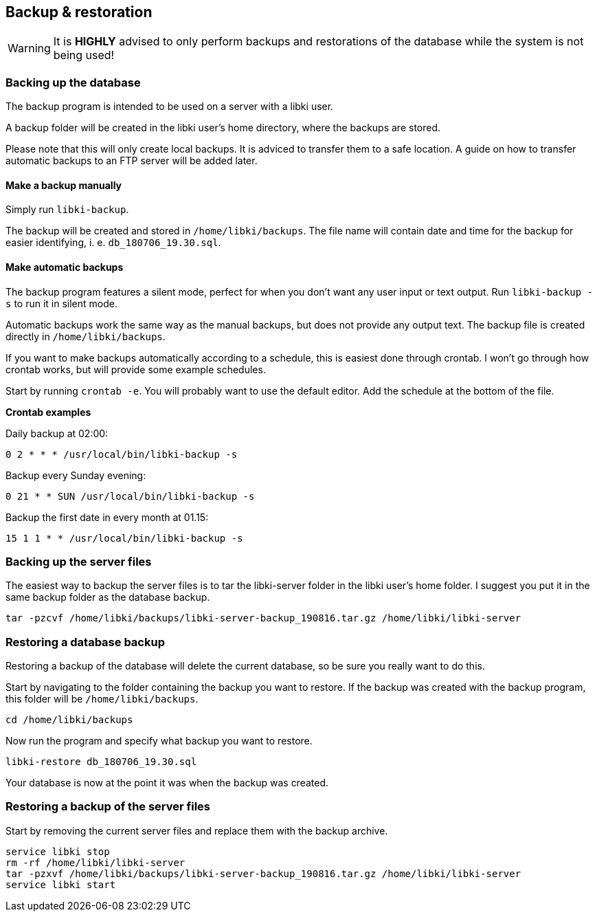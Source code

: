 == Backup & restoration

WARNING: It is *HIGHLY* advised to only perform  backups and restorations of the database while the system is not being used!

=== Backing up the database

The backup program is intended to be used on a server with a libki user. 

A backup folder will be created in the libki user's home directory, where the backups are stored.

Please note that this will only create local backups. It is adviced to transfer them to a safe location. A guide on how to transfer automatic backups to an FTP server will be added later.

==== Make a backup manually

Simply run `libki-backup`.

The backup will be created and stored in `/home/libki/backups`. The file name will contain date and time for the backup for easier identifying, i. e. `db_180706_19.30.sql`.

==== Make automatic backups

The backup program features a silent mode, perfect for when you don't want any user input or text output. Run `libki-backup -s` to run it in silent mode.

Automatic backups work the same way as the manual backups, but does not provide any output text. The backup file is created directly in `/home/libki/backups`.

If you want to make backups automatically according to a schedule, this is easiest done through crontab. I won't go through how crontab works, but will provide some example schedules.

Start by running `crontab -e`. You will probably want to use the default editor. Add the schedule at the bottom of the file.

*Crontab examples*

Daily backup at 02:00:

[source,bash]
----
0 2 * * * /usr/local/bin/libki-backup -s
----

Backup every Sunday evening:

[source,bash]
----
0 21 * * SUN /usr/local/bin/libki-backup -s
----

Backup the first date in every month at 01.15:

[source,bash]
----
15 1 1 * * /usr/local/bin/libki-backup -s
----

=== Backing up the server files

The easiest way to backup the server files is to tar the libki-server folder in the libki user's home folder. I suggest you put it in the same backup folder as the database backup.

[source,bash]
----
tar -pzcvf /home/libki/backups/libki-server-backup_190816.tar.gz /home/libki/libki-server
----

=== Restoring a database backup

Restoring a backup of the database will delete the current database, so be sure you really want to do this.

Start by navigating to the folder containing the backup you want to restore. If the backup was created with the backup program, this folder will be `/home/libki/backups`.

[source,bash]
----
cd /home/libki/backups
----

Now run the program and specify what backup you want to restore.

[source,bash]
----
libki-restore db_180706_19.30.sql
----

Your database is now at the point it was when the backup was created.

=== Restoring a backup of the server files

Start by removing the current server files and replace them with the backup archive.

[source,bash]
----
service libki stop
rm -rf /home/libki/libki-server
tar -pzxvf /home/libki/backups/libki-server-backup_190816.tar.gz /home/libki/libki-server
service libki start
----
